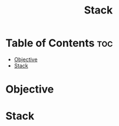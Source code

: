 #+title: Stack

* Table of Contents :toc:
- [[#objective][Objective]]
- [[#stack][Stack]]

* Objective
* Stack
